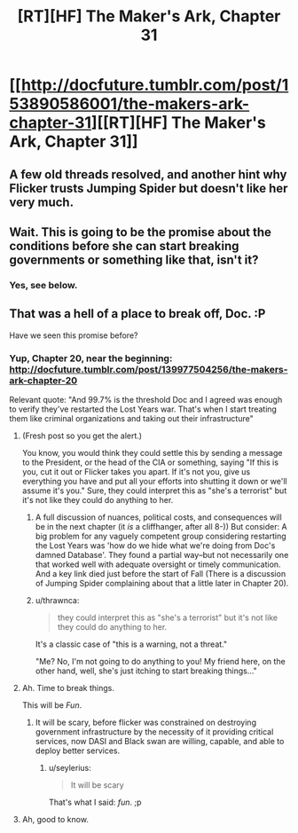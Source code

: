 #+TITLE: [RT][HF] The Maker's Ark, Chapter 31

* [[http://docfuture.tumblr.com/post/153890586001/the-makers-ark-chapter-31][[RT][HF] The Maker's Ark, Chapter 31]]
:PROPERTIES:
:Author: DocFuture
:Score: 9
:DateUnix: 1480566019.0
:DateShort: 2016-Dec-01
:END:

** A few old threads resolved, and another hint why Flicker trusts Jumping Spider but doesn't like her very much.
:PROPERTIES:
:Author: DocFuture
:Score: 1
:DateUnix: 1480566150.0
:DateShort: 2016-Dec-01
:END:


** Wait. This is going to be the promise about the conditions before she can start breaking governments or something like that, isn't it?
:PROPERTIES:
:Author: seylerius
:Score: 1
:DateUnix: 1480623478.0
:DateShort: 2016-Dec-01
:END:

*** Yes, see below.
:PROPERTIES:
:Author: DocFuture
:Score: 2
:DateUnix: 1480627699.0
:DateShort: 2016-Dec-02
:END:


** That was a hell of a place to break off, Doc. :P

Have we seen this promise before?
:PROPERTIES:
:Author: eaglejarl
:Score: 1
:DateUnix: 1480625972.0
:DateShort: 2016-Dec-02
:END:

*** Yup, Chapter 20, near the beginning: [[http://docfuture.tumblr.com/post/139977504256/the-makers-ark-chapter-20]]

Relevant quote: "And 99.7% is the threshold Doc and I agreed was enough to verify they've restarted the Lost Years war. That's when I start treating them like criminal organizations and taking out their infrastructure"
:PROPERTIES:
:Author: DocFuture
:Score: 2
:DateUnix: 1480627672.0
:DateShort: 2016-Dec-02
:END:

**** (Fresh post so you get the alert.)

You know, you would think they could settle this by sending a message to the President, or the head of the CIA or something, saying "If this is you, cut it out or Flicker takes you apart. If it's not you, give us everything you have and put all your efforts into shutting it down or we'll assume it's you." Sure, they could interpret this as "she's a terrorist" but it's not like they could do anything to her.
:PROPERTIES:
:Author: eaglejarl
:Score: 2
:DateUnix: 1480628944.0
:DateShort: 2016-Dec-02
:END:

***** A full discussion of nuances, political costs, and consequences will be in the next chapter (it /is/ a cliffhanger, after all 8-)) But consider: A big problem for any vaguely competent group considering restarting the Lost Years was 'how do we hide what we're doing from Doc's damned Database'. They found a partial way--but not necessarily one that worked well with adequate oversight or timely communication. And a key link died just before the start of Fall (There is a discussion of Jumping Spider complaining about that a little later in Chapter 20).
:PROPERTIES:
:Author: DocFuture
:Score: 1
:DateUnix: 1480631284.0
:DateShort: 2016-Dec-02
:END:


***** u/thrawnca:
#+begin_quote
  they could interpret this as "she's a terrorist" but it's not like they could do anything to her.
#+end_quote

It's a classic case of "this is a warning, not a threat."

"Me? No, I'm not going to do anything to you! My friend here, on the other hand, well, she's just itching to start breaking things..."
:PROPERTIES:
:Author: thrawnca
:Score: 1
:DateUnix: 1480646779.0
:DateShort: 2016-Dec-02
:END:


**** Ah. Time to break things.

This will be /Fun/.
:PROPERTIES:
:Author: seylerius
:Score: 2
:DateUnix: 1480628964.0
:DateShort: 2016-Dec-02
:END:

***** It will be scary, before flicker was constrained on destroying government infrastructure by the necessity of it providing critical services, now DASI and Black swan are willing, capable, and able to deploy better services.
:PROPERTIES:
:Author: Empiricist_or_not
:Score: 2
:DateUnix: 1480640366.0
:DateShort: 2016-Dec-02
:END:

****** u/seylerius:
#+begin_quote
  It will be scary
#+end_quote

That's what I said: /fun/. ;p
:PROPERTIES:
:Author: seylerius
:Score: 1
:DateUnix: 1480641883.0
:DateShort: 2016-Dec-02
:END:


**** Ah, good to know.
:PROPERTIES:
:Author: eaglejarl
:Score: 1
:DateUnix: 1480627749.0
:DateShort: 2016-Dec-02
:END:
